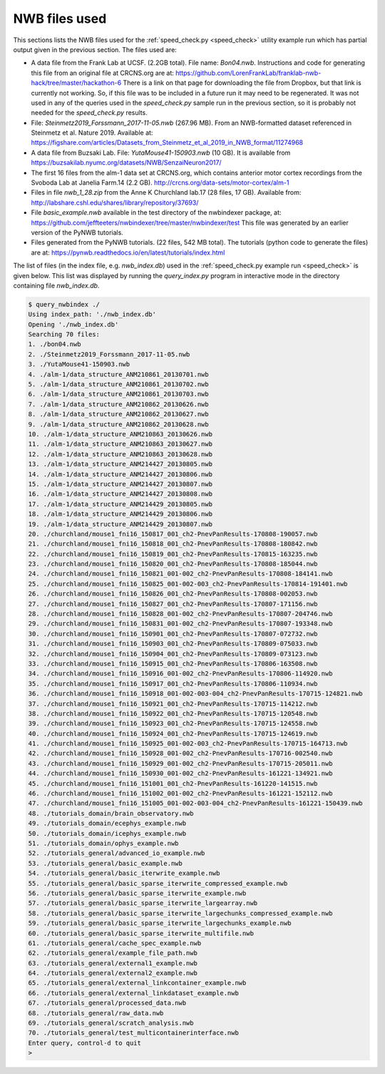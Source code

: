 .. index::
   single: NWB files used

NWB files used
==============

This sections lists the NWB files used for the :ref:`speed_check.py <speed_check>`
utility example run which has partial output given in the previous section.  The
files used are:

* A data file from the Frank Lab at UCSF. (2.2GB total).  File name: *Bon04.nwb*.
  Instructions and code for generating this file from an original file at CRCNS.org are at:
  https://github.com/LorenFrankLab/franklab-nwb-hack/tree/master/hackathon-6
  There is a link on that page for downloading the file from Dropbox, but
  that link is currently not working.  So, if this file was to be included in a future
  run it may need to be regenerated.  It was not used in any of the queries used in
  the *speed_check.py* sample run in the previous section, so it is probably not needed
  for the *speed_check.py* results.

* File: *Steinmetz2019_Forssmann_2017-11-05.nwb* (267.96 MB).
  From an NWB-formatted dataset referenced in Steinmetz et al. Nature 2019.
  Available at: https://figshare.com/articles/Datasets_from_Steinmetz_et_al_2019_in_NWB_format/11274968

* A data file from Buzsaki Lab. File: *YutaMouse41-150903.nwb* (10 GB).  It is available from
  https://buzsakilab.nyumc.org/datasets/NWB/SenzaiNeuron2017/

* The first 16 files from the alm-1 data set at CRCNS.org, which contains anterior motor
  cortex recordings from the Svoboda Lab at Janelia Farm.14 (2.2 GB).
  http://crcns.org/data-sets/motor-cortex/alm-1

* Files in file *nwb_1_28.zip* from the Anne K Churchland lab.17 (28 files, 17 GB).
  Available from: http://labshare.cshl.edu/shares/library/repository/37693/

* File *basic_example.nwb* available in the test directory of the nwbindexer package, at:
  https://github.com/jeffteeters/nwbindexer/tree/master/nwbindexer/test
  This file was generated by an earlier version of the PyNWB tutorials.

* Files generated from the PyNWB tutorials. (22 files, 542 MB total).  The tutorials
  (python code to generate the files) are at:
  https://pynwb.readthedocs.io/en/latest/tutorials/index.html


The list of files (in the index file, e.g. *nwb_index.db*) used in the 
:ref:`speed_check.py example run <speed_check>` is given below.
This list was displayed by running the *query_index.py* program in interactive
mode in the directory containing file *nwb_index.db*.

.. code-block:: none


   $ query_nwbindex ./
   Using index_path: './nwb_index.db'
   Opening './nwb_index.db'
   Searching 70 files:
   1. ./bon04.nwb
   2. ./Steinmetz2019_Forssmann_2017-11-05.nwb
   3. ./YutaMouse41-150903.nwb
   4. ./alm-1/data_structure_ANM210861_20130701.nwb
   5. ./alm-1/data_structure_ANM210861_20130702.nwb
   6. ./alm-1/data_structure_ANM210861_20130703.nwb
   7. ./alm-1/data_structure_ANM210862_20130626.nwb
   8. ./alm-1/data_structure_ANM210862_20130627.nwb
   9. ./alm-1/data_structure_ANM210862_20130628.nwb
   10. ./alm-1/data_structure_ANM210863_20130626.nwb
   11. ./alm-1/data_structure_ANM210863_20130627.nwb
   12. ./alm-1/data_structure_ANM210863_20130628.nwb
   13. ./alm-1/data_structure_ANM214427_20130805.nwb
   14. ./alm-1/data_structure_ANM214427_20130806.nwb
   15. ./alm-1/data_structure_ANM214427_20130807.nwb
   16. ./alm-1/data_structure_ANM214427_20130808.nwb
   17. ./alm-1/data_structure_ANM214429_20130805.nwb
   18. ./alm-1/data_structure_ANM214429_20130806.nwb
   19. ./alm-1/data_structure_ANM214429_20130807.nwb
   20. ./churchland/mouse1_fni16_150817_001_ch2-PnevPanResults-170808-190057.nwb
   21. ./churchland/mouse1_fni16_150818_001_ch2-PnevPanResults-170808-180842.nwb
   22. ./churchland/mouse1_fni16_150819_001_ch2-PnevPanResults-170815-163235.nwb
   23. ./churchland/mouse1_fni16_150820_001_ch2-PnevPanResults-170808-185044.nwb
   24. ./churchland/mouse1_fni16_150821_001-002_ch2-PnevPanResults-170808-184141.nwb
   25. ./churchland/mouse1_fni16_150825_001-002-003_ch2-PnevPanResults-170814-191401.nwb
   26. ./churchland/mouse1_fni16_150826_001_ch2-PnevPanResults-170808-002053.nwb
   27. ./churchland/mouse1_fni16_150827_001_ch2-PnevPanResults-170807-171156.nwb
   28. ./churchland/mouse1_fni16_150828_001-002_ch2-PnevPanResults-170807-204746.nwb
   29. ./churchland/mouse1_fni16_150831_001-002_ch2-PnevPanResults-170807-193348.nwb
   30. ./churchland/mouse1_fni16_150901_001_ch2-PnevPanResults-170807-072732.nwb
   31. ./churchland/mouse1_fni16_150903_001_ch2-PnevPanResults-170809-075033.nwb
   32. ./churchland/mouse1_fni16_150904_001_ch2-PnevPanResults-170809-073123.nwb
   33. ./churchland/mouse1_fni16_150915_001_ch2-PnevPanResults-170806-163508.nwb
   34. ./churchland/mouse1_fni16_150916_001-002_ch2-PnevPanResults-170806-114920.nwb
   35. ./churchland/mouse1_fni16_150917_001_ch2-PnevPanResults-170806-110934.nwb
   36. ./churchland/mouse1_fni16_150918_001-002-003-004_ch2-PnevPanResults-170715-124821.nwb
   37. ./churchland/mouse1_fni16_150921_001_ch2-PnevPanResults-170715-114212.nwb
   38. ./churchland/mouse1_fni16_150922_001_ch2-PnevPanResults-170715-120548.nwb
   39. ./churchland/mouse1_fni16_150923_001_ch2-PnevPanResults-170715-124558.nwb
   40. ./churchland/mouse1_fni16_150924_001_ch2-PnevPanResults-170715-124619.nwb
   41. ./churchland/mouse1_fni16_150925_001-002-003_ch2-PnevPanResults-170715-164713.nwb
   42. ./churchland/mouse1_fni16_150928_001-002_ch2-PnevPanResults-170716-002540.nwb
   43. ./churchland/mouse1_fni16_150929_001-002_ch2-PnevPanResults-170715-205011.nwb
   44. ./churchland/mouse1_fni16_150930_001-002_ch2-PnevPanResults-161221-134921.nwb
   45. ./churchland/mouse1_fni16_151001_001_ch2-PnevPanResults-161220-141515.nwb
   46. ./churchland/mouse1_fni16_151002_001-002_ch2-PnevPanResults-161221-152112.nwb
   47. ./churchland/mouse1_fni16_151005_001-002-003-004_ch2-PnevPanResults-161221-150439.nwb
   48. ./tutorials_domain/brain_observatory.nwb
   49. ./tutorials_domain/ecephys_example.nwb
   50. ./tutorials_domain/icephys_example.nwb
   51. ./tutorials_domain/ophys_example.nwb
   52. ./tutorials_general/advanced_io_example.nwb
   53. ./tutorials_general/basic_example.nwb
   54. ./tutorials_general/basic_iterwrite_example.nwb
   55. ./tutorials_general/basic_sparse_iterwrite_compressed_example.nwb
   56. ./tutorials_general/basic_sparse_iterwrite_example.nwb
   57. ./tutorials_general/basic_sparse_iterwrite_largearray.nwb
   58. ./tutorials_general/basic_sparse_iterwrite_largechunks_compressed_example.nwb
   59. ./tutorials_general/basic_sparse_iterwrite_largechunks_example.nwb
   60. ./tutorials_general/basic_sparse_iterwrite_multifile.nwb
   61. ./tutorials_general/cache_spec_example.nwb
   62. ./tutorials_general/example_file_path.nwb
   63. ./tutorials_general/external1_example.nwb
   64. ./tutorials_general/external2_example.nwb
   65. ./tutorials_general/external_linkcontainer_example.nwb
   66. ./tutorials_general/external_linkdataset_example.nwb
   67. ./tutorials_general/processed_data.nwb
   68. ./tutorials_general/raw_data.nwb
   69. ./tutorials_general/scratch_analysis.nwb
   70. ./tutorials_general/test_multicontainerinterface.nwb
   Enter query, control-d to quit
   > 
